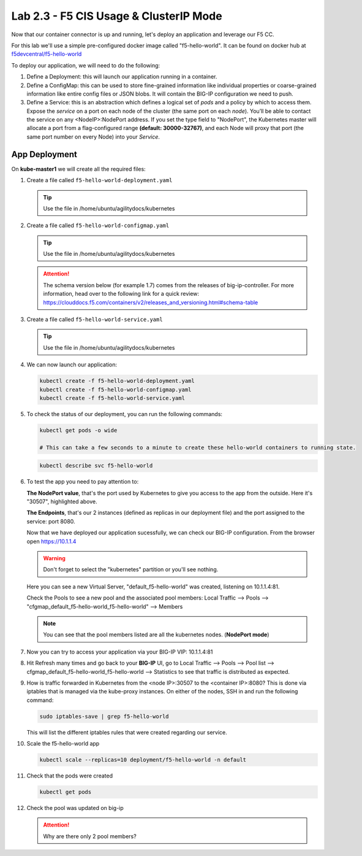 Lab 2.3 - F5 CIS Usage & ClusterIP Mode
=======================================

Now that our container connector is up and running, let's deploy an application
and leverage our F5 CC.

For this lab we'll use a simple pre-configured docker image called 
"f5-hello-world". It can be found on docker hub at
`f5devcentral/f5-hello-world <https://hub.docker.com/r/f5devcentral/f5-hello-world/>`_

To deploy our application, we will need to do the following:

#. Define a Deployment: this will launch our application running in a
   container.

#. Define a ConfigMap: this can be used to store fine-grained information like
   individual properties or coarse-grained information like entire config files
   or JSON blobs. It will contain the BIG-IP configuration we need to push.

#. Define a Service: this is an abstraction which defines a logical set of
   *pods* and a policy by which to access them. Expose the *service* on a port
   on each node of the cluster (the same port on each *node*). You’ll be able
   to contact the service on any <NodeIP>:NodePort address. If you set the type
   field to "NodePort", the Kubernetes master will allocate a port from a
   flag-configured range **(default: 30000-32767)**, and each Node will proxy
   that port (the same port number on every Node) into your *Service*.

App Deployment
--------------

On **kube-master1** we will create all the required files:

#. Create a file called ``f5-hello-world-deployment.yaml``

   .. tip:: Use the file in /home/ubuntu/agilitydocs/kubernetes

   .. literalinclude:: ../../../kubernetes/f5-hello-world-deployment.yaml
      :language: yaml
      :linenos:
      :emphasize-lines: 2,14

#. Create a file called ``f5-hello-world-configmap.yaml``

   .. tip:: Use the file in /home/ubuntu/agilitydocs/kubernetes

   .. attention:: The schema version below (for example 1.7) comes from the releases
      of big-ip-controller.  For more information, head over to the following
      link for a quick review:
      https://clouddocs.f5.com/containers/v2/releases_and_versioning.html#schema-table


   .. literalinclude:: ../../../kubernetes/f5-hello-world-configmap.yaml
      :language: yaml
      :linenos:
      :emphasize-lines: 2,5,7,9,16,18

#. Create a file called ``f5-hello-world-service.yaml``

   .. tip:: Use the file in /home/ubuntu/agilitydocs/kubernetes

   .. literalinclude:: ../../../kubernetes/f5-hello-world-service.yaml
      :language: yaml
      :linenos:
      :emphasize-lines: 2,12

#. We can now launch our application:

   .. code-block:: bash

      kubectl create -f f5-hello-world-deployment.yaml
      kubectl create -f f5-hello-world-configmap.yaml
      kubectl create -f f5-hello-world-service.yaml

   .. image:: images/f5-container-connector-launch-app.png

#. To check the status of our deployment, you can run the following commands:

   .. code-block:: bash

      kubectl get pods -o wide

      # This can take a few seconds to a minute to create these hello-world containers to running state.

   .. image:: images/f5-hello-world-pods.png

   .. code-block:: bash

      kubectl describe svc f5-hello-world

   .. image:: images/f5-container-connector-check-app-definition.png

#. To test the app you need to pay attention to:

   **The NodePort value**, that's the port used by Kubernetes to give you
   access to the app from the outside. Here it's "30507", highlighted above.

   **The Endpoints**, that's our 2 instances (defined as replicas in our
   deployment file) and the port assigned to the service: port 8080.

   Now that we have deployed our application sucessfully, we can check our
   BIG-IP configuration.  From the browser open https://10.1.1.4

   .. warning:: Don't forget to select the "kubernetes" partition or you'll
      see nothing.

   Here you can see a new Virtual Server, "default_f5-hello-world" was created,
   listening on 10.1.1.4:81.

   .. image:: images/f5-container-connector-check-app-bigipconfig.png

   Check the Pools to see a new pool and the associated pool members:
   Local Traffic --> Pools --> "cfgmap_default_f5-hello-world_f5-hello-world"
   --> Members

   .. image:: images/f5-container-connector-check-app-bigipconfig2.png

   .. note:: You can see that the pool members listed are all the kubernetes
      nodes. (**NodePort mode**)

#. Now you can try to access your application via your BIG-IP VIP: 10.1.1.4:81

   .. image:: images/f5-container-connector-access-app.png

#. Hit Refresh many times and go back to your **BIG-IP** UI, go to Local
   Traffic --> Pools --> Pool list -->
   cfgmap_default_f5-hello-world_f5-hello-world --> Statistics to see that
   traffic is distributed as expected.

   .. image:: images/f5-container-connector-check-app-bigip-stats.png

#. How is traffic forwarded in Kubernetes from the <node IP>:30507 to the
   <container IP>:8080? This is done via iptables that is managed via the
   kube-proxy instances. On either of the nodes, SSH in and run the following
   command:

   .. code-block:: bash

      sudo iptables-save | grep f5-hello-world

   This will list the different iptables rules that were created regarding our
   service.

   .. image:: images/f5-container-connector-list-frontend-iptables.png

#. Scale the f5-hello-world app

   .. code-block:: bash

      kubectl scale --replicas=10 deployment/f5-hello-world -n default

#. Check that the pods were created

   .. code-block:: bash

      kubectl get pods

   .. image:: images/f5-hello-world-pods-scale10.png

#. Check the pool was updated on big-ip

   .. image:: images/f5-hello-world-pool-scale10.png

   .. attention:: Why are there only 2 pool members?
